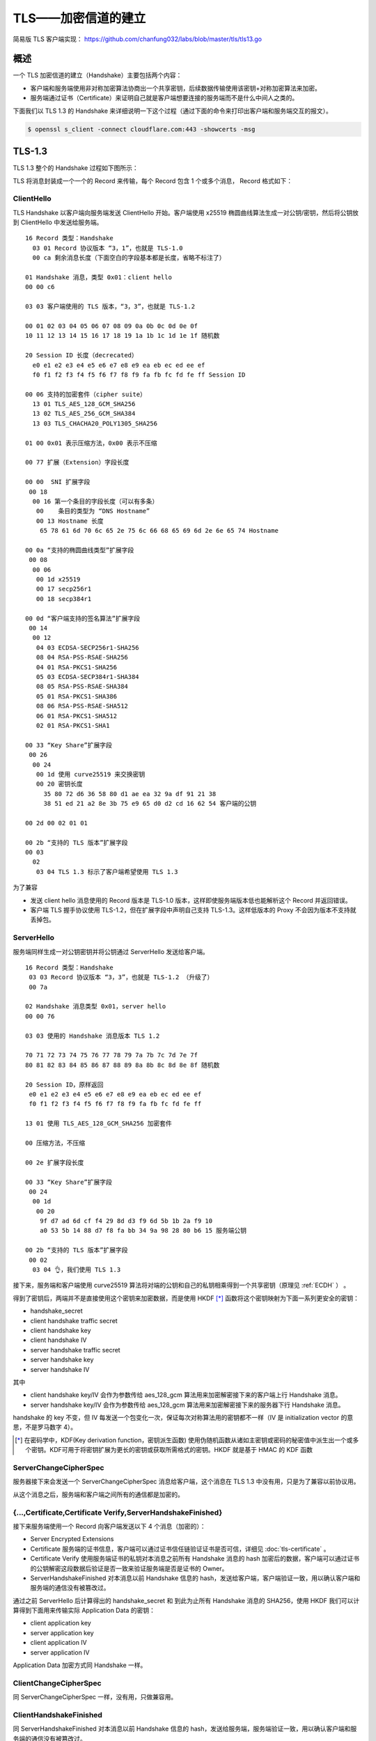 TLS——加密信道的建立
===============================

简易版 TLS 客户端实现： https://github.com/chanfung032/labs/blob/master/tls/tls13.go

概述
-----------

一个 TLS 加密信道的建立（Handshake）主要包括两个内容：

- 客户端和服务端使用非对称加密算法协商出一个共享密钥，后续数据传输使用该密钥+对称加密算法来加密。
- 服务端通过证书（Certificate）来证明自己就是客户端想要连接的服务端而不是什么中间人之类的。

下面我们以 TLS 1.3 的 Handshake 来详细说明一下这个过程（通过下面的命令来打印出客户端和服务端交互的报文）。

.. code-block:: console

    $ openssl s_client -connect cloudflare.com:443 -showcerts -msg

TLS-1.3
------------

TLS 1.3 整个的 Handshake 过程如下图所示：

.. image:: images/tls-13.svg

TLS 将消息封装成一个一个的 Record 来传输，每个 Record 包含 1 个或多个消息， Record 格式如下：

.. image:: images/tls-record.svg

ClientHello
^^^^^^^^^^^^^^

TLS Handshake 以客户端向服务端发送 ClientHello 开始。客户端使用 x25519 椭圆曲线算法生成一对公钥/密钥，然后将公钥放到 ClientHello 中发送给服务端。

::

    16 Record 类型：Handshake
      03 01 Record 协议版本 “3，1”，也就是 TLS-1.0
      00 ca 剩余消息长度（下面空白的字段基本都是长度，省略不标注了）

    01 Handshake 消息，类型 0x01：client hello
    00 00 c6

    03 03 客户端使用的 TLS 版本，“3，3”，也就是 TLS-1.2

    00 01 02 03 04 05 06 07 08 09 0a 0b 0c 0d 0e 0f
    10 11 12 13 14 15 16 17 18 19 1a 1b 1c 1d 1e 1f 随机数

    20 Session ID 长度（decrecated）
      e0 e1 e2 e3 e4 e5 e6 e7 e8 e9 ea eb ec ed ee ef
      f0 f1 f2 f3 f4 f5 f6 f7 f8 f9 fa fb fc fd fe ff Session ID

    00 06 支持的加密套件（cipher suite）
      13 01 TLS_AES_128_GCM_SHA256
      13 02 TLS_AES_256_GCM_SHA384
      13 03 TLS_CHACHA20_POLY1305_SHA256

    01 00 0x01 表示压缩方法，0x00 表示不压缩

    00 77 扩展（Extension）字段长度

    00 00  SNI 扩展字段
     00 18
      00 16 第一个条目的字段长度（可以有多条）
       00    条目的类型为 “DNS Hostname”
       00 13 Hostname 长度
        65 78 61 6d 70 6c 65 2e 75 6c 66 68 65 69 6d 2e 6e 65 74 Hostname

    00 0a “支持的椭圆曲线类型”扩展字段
     00 08
      00 06
       00 1d x25519
       00 17 secp256r1
       00 18 secp384r1

    00 0d “客户端支持的签名算法”扩展字段
     00 14
      00 12
       04 03 ECDSA-SECP256r1-SHA256
       08 04 RSA-PSS-RSAE-SHA256
       04 01 RSA-PKCS1-SHA256
       05 03 ECDSA-SECP384r1-SHA384
       08 05 RSA-PSS-RSAE-SHA384
       05 01 RSA-PKCS1-SHA386
       08 06 RSA-PSS-RSAE-SHA512
       06 01 RSA-PKCS1-SHA512
       02 01 RSA-PKCS1-SHA1

    00 33 “Key Share”扩展字段
     00 26
      00 24
       00 1d 使用 curve25519 来交换密钥
       00 20 密钥长度
         35 80 72 d6 36 58 80 d1 ae ea 32 9a df 91 21 38
         38 51 ed 21 a2 8e 3b 75 e9 65 d0 d2 cd 16 62 54 客户端的公钥

    00 2d 00 02 01 01

    00 2b “支持的 TLS 版本”扩展字段
    00 03
      02
       03 04 TLS 1.3 标示了客户端希望使用 TLS 1.3

为了兼容

- 发送 client hello 消息使用的 Record 版本是 TLS-1.0 版本，这样即使服务端版本低也能解析这个 Record 并返回错误。
- 客户端 TLS 握手协议使用 TLS-1.2，但在扩展字段中声明自己支持 TLS-1.3。这样低版本的 Proxy 不会因为版本不支持就丢掉包。

ServerHello
^^^^^^^^^^^^^^

服务端同样生成一对公钥密钥并将公钥通过 ServerHello 发送给客户端。  ::

  16 Record 类型：Handshake
   03 03 Record 协议版本 “3，3”，也就是 TLS-1.2 （升级了）
   00 7a

  02 Handshake 消息类型 0x01，server hello
  00 00 76

  03 03 使用的 Handshake 消息版本 TLS 1.2

  70 71 72 73 74 75 76 77 78 79 7a 7b 7c 7d 7e 7f
  80 81 82 83 84 85 86 87 88 89 8a 8b 8c 8d 8e 8f 随机数

  20 Session ID，原样返回
   e0 e1 e2 e3 e4 e5 e6 e7 e8 e9 ea eb ec ed ee ef
   f0 f1 f2 f3 f4 f5 f6 f7 f8 f9 fa fb fc fd fe ff

  13 01 使用 TLS_AES_128_GCM_SHA256 加密套件

  00 压缩方法，不压缩

  00 2e 扩展字段长度

  00 33 “Key Share”扩展字段
   00 24
    00 1d
     00 20
      9f d7 ad 6d cf f4 29 8d d3 f9 6d 5b 1b 2a f9 10
      a0 53 5b 14 88 d7 f8 fa bb 34 9a 98 28 80 b6 15 服务端公钥

  00 2b “支持的 TLS 版本”扩展字段
   00 02
    03 04 👌，我们使用 TLS 1.3

接下来，服务端和客户端使用 curve25519 算法将对端的公钥和自己的私钥相乘得到一个共享密钥（原理见 :ref:`ECDH` ） 。

得到了密钥后，两端并不是直接使用这个密钥来加密数据，而是使用 HKDF [*]_ 函数将这个密钥映射为下面一系列更安全的密钥：

- handshake_secret
- client handshake traffic secret
- client handshake key
- client handshake IV
- server handshake traffic secret
- server handshake key
- server handshake IV

其中

- client handshake key/IV 会作为参数传给 aes_128_gcm 算法用来加密解密接下来的客户端上行 Handshake 消息。
- server handshake key/IV 会作为参数传给 aes_128_gcm 算法用来加密解密接下来的服务器下行 Handshake 消息。

handshake 的 key 不变，但 IV 每发送一个包变化一次，保证每次对称算法用的密钥都不一样（IV 是 initialization vector 的意思，不是罗马数字 4）。

.. [*] 在密码学中，KDF(Key derivation function，密钥派生函数) 使用伪随机函数从诸如主密钥或密码的秘密值中派生出一个或多个密钥。KDF可用于将密钥扩展为更长的密钥或获取所需格式的密钥。HKDF 就是基于 HMAC 的 KDF 函数


ServerChangeCipherSpec
^^^^^^^^^^^^^^^^^^^^^^^^^

服务器接下来会发送一个 ServerChangeCipherSpec 消息给客户端，这个消息在 TLS 1.3 中没有用，只是为了兼容以前协议用。

从这个消息之后，服务端和客户端之间所有的通信都是加密的。

{...,Certificate,Certificate Verify,ServerHandshakeFinished}
^^^^^^^^^^^^^^^^^^^^^^^^^^^^^^^^^^^^^^^^^^^^^^^^^^^^^^^^^^^^^^^^^^

接下来服务端使用一个 Record 向客户端发送以下 4 个消息（加密的）：

- Server Encrypted Extensions
- Certificate 服务端的证书信息，客户端可以通过证书信任链验证证书是否可信，详细见 :doc:`tls-certificate` 。
- Certificate Verify 使用服务端证书的私钥对本消息之前所有 Handshake 消息的 hash 加密后的数据，客户端可以通过证书的公钥解密这段数据后验证是否一致来验证服务端是否是证书的 Owner。
- ServerHandshakeFinished 对本消息以前 Handshake 信息的 hash，发送给客户端，客户端验证一致，用以确认客户端和服务端的通信没有被篡改过。

通过之前 ServerHello 后计算得出的 handshake_secret 和 到此为止所有 Handshake 消息的 SHA256，使用 HKDF 我们可以计算得到下面用来传输实际 Application Data 的密钥：

- client application key
- server application key
- client application IV
- server application IV

Application Data 加密方式同 Handshake 一样。

ClientChangeCipherSpec
^^^^^^^^^^^^^^^^^^^^^^^^^^^

同 ServerChangeCipherSpec 一样，没有用，只做兼容用。

ClientHandshakeFinished
^^^^^^^^^^^^^^^^^^^^^^^^^^^^

同 ServerHandshakeFinished 对本消息以前 Handshake 信息的 hash，发送给服务端，服务端验证一致，用以确认客户端和服务端的通信没有被篡改过。

到此，TLS 1.3 的握手就完成了，加密信道建立完毕，接下来既可以安全的通信了。

参考：

- `A walkthrough of a TLS 1.3 handshake <https://commandlinefanatic.com/cgi-bin/showarticle.cgi?article=art080>`_
- `The New Illustrated TLS Connection - Every byte explained and reproduced <https://tls13.ulfheim.net/>`_
- TLS 1.3 Protocol https://tools.ietf.org/html/rfc8446
- Go TLS 源码：https://golang.org/src/crypto/tls/
- https://blog.cloudflare.com/rfc-8446-aka-tls-1-3/
- https://wiki.openssl.org/index.php/EVP_Authenticated_Encryption_and_Decryption
- https://crypto.stackexchange.com/questions/3965/what-is-the-main-difference-between-a-key-an-iv-and-a-nonce
- `实用密码学工具——KDF <https://zhuanlan.zhihu.com/p/24678857>`_
